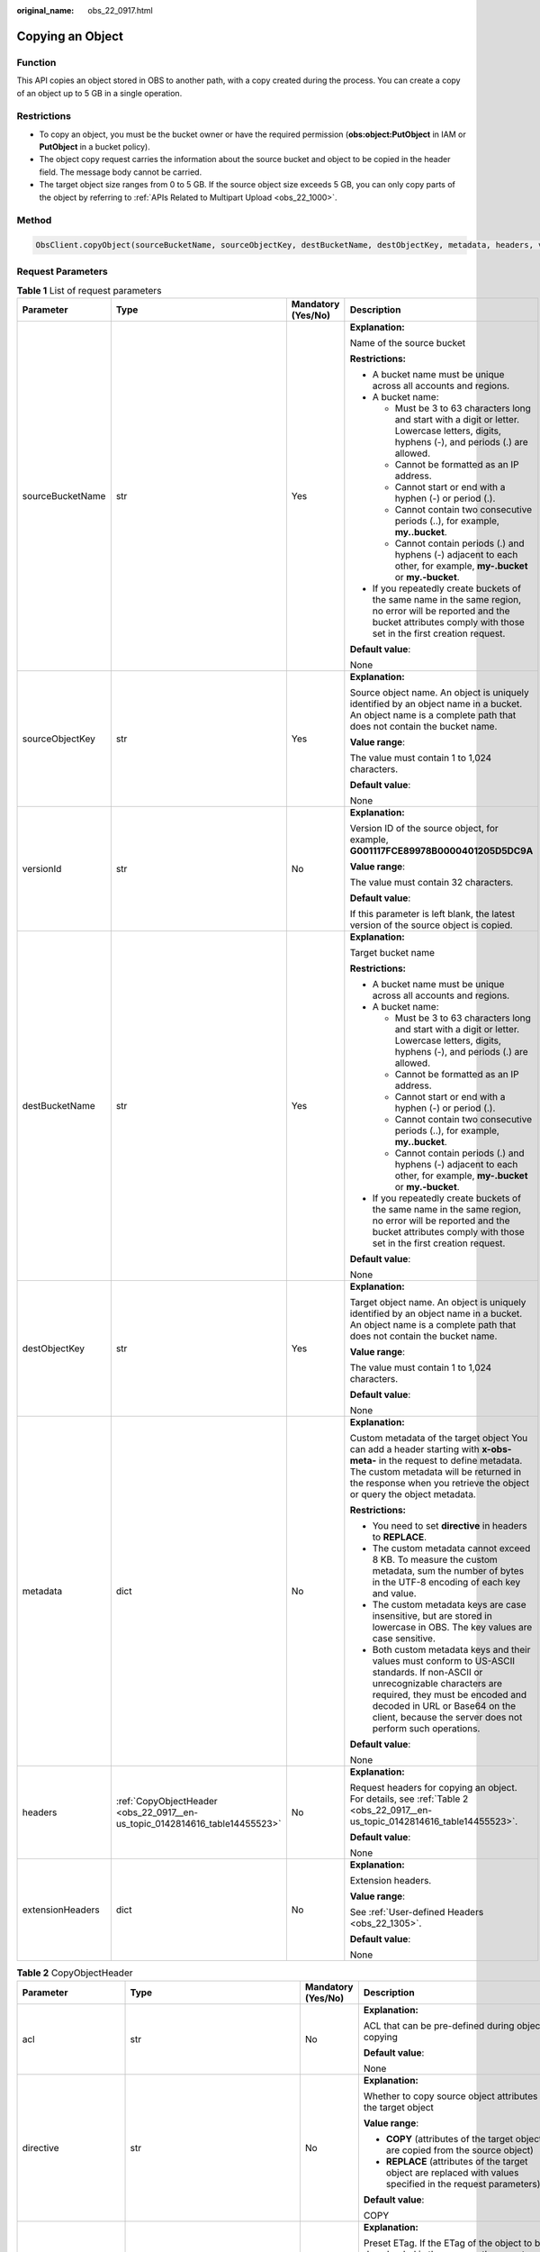 :original_name: obs_22_0917.html

.. _obs_22_0917:

Copying an Object
=================

Function
--------

This API copies an object stored in OBS to another path, with a copy created during the process. You can create a copy of an object up to 5 GB in a single operation.

Restrictions
------------

-  To copy an object, you must be the bucket owner or have the required permission (**obs:object:PutObject** in IAM or **PutObject** in a bucket policy).
-  The object copy request carries the information about the source bucket and object to be copied in the header field. The message body cannot be carried.
-  The target object size ranges from 0 to 5 GB. If the source object size exceeds 5 GB, you can only copy parts of the object by referring to :ref:`APIs Related to Multipart Upload <obs_22_1000>`.

Method
------

.. code-block::

   ObsClient.copyObject(sourceBucketName, sourceObjectKey, destBucketName, destObjectKey, metadata, headers, versionId, extensionHeaders)

Request Parameters
------------------

.. table:: **Table 1** List of request parameters

   +------------------+-----------------------------------------------------------------------------+--------------------+-----------------------------------------------------------------------------------------------------------------------------------------------------------------------------------------------------------------------------------------------------------------+
   | Parameter        | Type                                                                        | Mandatory (Yes/No) | Description                                                                                                                                                                                                                                                     |
   +==================+=============================================================================+====================+=================================================================================================================================================================================================================================================================+
   | sourceBucketName | str                                                                         | Yes                | **Explanation:**                                                                                                                                                                                                                                                |
   |                  |                                                                             |                    |                                                                                                                                                                                                                                                                 |
   |                  |                                                                             |                    | Name of the source bucket                                                                                                                                                                                                                                       |
   |                  |                                                                             |                    |                                                                                                                                                                                                                                                                 |
   |                  |                                                                             |                    | **Restrictions:**                                                                                                                                                                                                                                               |
   |                  |                                                                             |                    |                                                                                                                                                                                                                                                                 |
   |                  |                                                                             |                    | -  A bucket name must be unique across all accounts and regions.                                                                                                                                                                                                |
   |                  |                                                                             |                    | -  A bucket name:                                                                                                                                                                                                                                               |
   |                  |                                                                             |                    |                                                                                                                                                                                                                                                                 |
   |                  |                                                                             |                    |    -  Must be 3 to 63 characters long and start with a digit or letter. Lowercase letters, digits, hyphens (-), and periods (.) are allowed.                                                                                                                    |
   |                  |                                                                             |                    |    -  Cannot be formatted as an IP address.                                                                                                                                                                                                                     |
   |                  |                                                                             |                    |    -  Cannot start or end with a hyphen (-) or period (.).                                                                                                                                                                                                      |
   |                  |                                                                             |                    |    -  Cannot contain two consecutive periods (..), for example, **my..bucket**.                                                                                                                                                                                 |
   |                  |                                                                             |                    |    -  Cannot contain periods (.) and hyphens (-) adjacent to each other, for example, **my-.bucket** or **my.-bucket**.                                                                                                                                         |
   |                  |                                                                             |                    |                                                                                                                                                                                                                                                                 |
   |                  |                                                                             |                    | -  If you repeatedly create buckets of the same name in the same region, no error will be reported and the bucket attributes comply with those set in the first creation request.                                                                               |
   |                  |                                                                             |                    |                                                                                                                                                                                                                                                                 |
   |                  |                                                                             |                    | **Default value**:                                                                                                                                                                                                                                              |
   |                  |                                                                             |                    |                                                                                                                                                                                                                                                                 |
   |                  |                                                                             |                    | None                                                                                                                                                                                                                                                            |
   +------------------+-----------------------------------------------------------------------------+--------------------+-----------------------------------------------------------------------------------------------------------------------------------------------------------------------------------------------------------------------------------------------------------------+
   | sourceObjectKey  | str                                                                         | Yes                | **Explanation:**                                                                                                                                                                                                                                                |
   |                  |                                                                             |                    |                                                                                                                                                                                                                                                                 |
   |                  |                                                                             |                    | Source object name. An object is uniquely identified by an object name in a bucket. An object name is a complete path that does not contain the bucket name.                                                                                                    |
   |                  |                                                                             |                    |                                                                                                                                                                                                                                                                 |
   |                  |                                                                             |                    | **Value range**:                                                                                                                                                                                                                                                |
   |                  |                                                                             |                    |                                                                                                                                                                                                                                                                 |
   |                  |                                                                             |                    | The value must contain 1 to 1,024 characters.                                                                                                                                                                                                                   |
   |                  |                                                                             |                    |                                                                                                                                                                                                                                                                 |
   |                  |                                                                             |                    | **Default value**:                                                                                                                                                                                                                                              |
   |                  |                                                                             |                    |                                                                                                                                                                                                                                                                 |
   |                  |                                                                             |                    | None                                                                                                                                                                                                                                                            |
   +------------------+-----------------------------------------------------------------------------+--------------------+-----------------------------------------------------------------------------------------------------------------------------------------------------------------------------------------------------------------------------------------------------------------+
   | versionId        | str                                                                         | No                 | **Explanation:**                                                                                                                                                                                                                                                |
   |                  |                                                                             |                    |                                                                                                                                                                                                                                                                 |
   |                  |                                                                             |                    | Version ID of the source object, for example, **G001117FCE89978B0000401205D5DC9A**                                                                                                                                                                              |
   |                  |                                                                             |                    |                                                                                                                                                                                                                                                                 |
   |                  |                                                                             |                    | **Value range**:                                                                                                                                                                                                                                                |
   |                  |                                                                             |                    |                                                                                                                                                                                                                                                                 |
   |                  |                                                                             |                    | The value must contain 32 characters.                                                                                                                                                                                                                           |
   |                  |                                                                             |                    |                                                                                                                                                                                                                                                                 |
   |                  |                                                                             |                    | **Default value**:                                                                                                                                                                                                                                              |
   |                  |                                                                             |                    |                                                                                                                                                                                                                                                                 |
   |                  |                                                                             |                    | If this parameter is left blank, the latest version of the source object is copied.                                                                                                                                                                             |
   +------------------+-----------------------------------------------------------------------------+--------------------+-----------------------------------------------------------------------------------------------------------------------------------------------------------------------------------------------------------------------------------------------------------------+
   | destBucketName   | str                                                                         | Yes                | **Explanation:**                                                                                                                                                                                                                                                |
   |                  |                                                                             |                    |                                                                                                                                                                                                                                                                 |
   |                  |                                                                             |                    | Target bucket name                                                                                                                                                                                                                                              |
   |                  |                                                                             |                    |                                                                                                                                                                                                                                                                 |
   |                  |                                                                             |                    | **Restrictions:**                                                                                                                                                                                                                                               |
   |                  |                                                                             |                    |                                                                                                                                                                                                                                                                 |
   |                  |                                                                             |                    | -  A bucket name must be unique across all accounts and regions.                                                                                                                                                                                                |
   |                  |                                                                             |                    | -  A bucket name:                                                                                                                                                                                                                                               |
   |                  |                                                                             |                    |                                                                                                                                                                                                                                                                 |
   |                  |                                                                             |                    |    -  Must be 3 to 63 characters long and start with a digit or letter. Lowercase letters, digits, hyphens (-), and periods (.) are allowed.                                                                                                                    |
   |                  |                                                                             |                    |    -  Cannot be formatted as an IP address.                                                                                                                                                                                                                     |
   |                  |                                                                             |                    |    -  Cannot start or end with a hyphen (-) or period (.).                                                                                                                                                                                                      |
   |                  |                                                                             |                    |    -  Cannot contain two consecutive periods (..), for example, **my..bucket**.                                                                                                                                                                                 |
   |                  |                                                                             |                    |    -  Cannot contain periods (.) and hyphens (-) adjacent to each other, for example, **my-.bucket** or **my.-bucket**.                                                                                                                                         |
   |                  |                                                                             |                    |                                                                                                                                                                                                                                                                 |
   |                  |                                                                             |                    | -  If you repeatedly create buckets of the same name in the same region, no error will be reported and the bucket attributes comply with those set in the first creation request.                                                                               |
   |                  |                                                                             |                    |                                                                                                                                                                                                                                                                 |
   |                  |                                                                             |                    | **Default value**:                                                                                                                                                                                                                                              |
   |                  |                                                                             |                    |                                                                                                                                                                                                                                                                 |
   |                  |                                                                             |                    | None                                                                                                                                                                                                                                                            |
   +------------------+-----------------------------------------------------------------------------+--------------------+-----------------------------------------------------------------------------------------------------------------------------------------------------------------------------------------------------------------------------------------------------------------+
   | destObjectKey    | str                                                                         | Yes                | **Explanation:**                                                                                                                                                                                                                                                |
   |                  |                                                                             |                    |                                                                                                                                                                                                                                                                 |
   |                  |                                                                             |                    | Target object name. An object is uniquely identified by an object name in a bucket. An object name is a complete path that does not contain the bucket name.                                                                                                    |
   |                  |                                                                             |                    |                                                                                                                                                                                                                                                                 |
   |                  |                                                                             |                    | **Value range**:                                                                                                                                                                                                                                                |
   |                  |                                                                             |                    |                                                                                                                                                                                                                                                                 |
   |                  |                                                                             |                    | The value must contain 1 to 1,024 characters.                                                                                                                                                                                                                   |
   |                  |                                                                             |                    |                                                                                                                                                                                                                                                                 |
   |                  |                                                                             |                    | **Default value**:                                                                                                                                                                                                                                              |
   |                  |                                                                             |                    |                                                                                                                                                                                                                                                                 |
   |                  |                                                                             |                    | None                                                                                                                                                                                                                                                            |
   +------------------+-----------------------------------------------------------------------------+--------------------+-----------------------------------------------------------------------------------------------------------------------------------------------------------------------------------------------------------------------------------------------------------------+
   | metadata         | dict                                                                        | No                 | **Explanation:**                                                                                                                                                                                                                                                |
   |                  |                                                                             |                    |                                                                                                                                                                                                                                                                 |
   |                  |                                                                             |                    | Custom metadata of the target object You can add a header starting with **x-obs-meta-** in the request to define metadata. The custom metadata will be returned in the response when you retrieve the object or query the object metadata.                      |
   |                  |                                                                             |                    |                                                                                                                                                                                                                                                                 |
   |                  |                                                                             |                    | **Restrictions:**                                                                                                                                                                                                                                               |
   |                  |                                                                             |                    |                                                                                                                                                                                                                                                                 |
   |                  |                                                                             |                    | -  You need to set **directive** in headers to **REPLACE**.                                                                                                                                                                                                     |
   |                  |                                                                             |                    | -  The custom metadata cannot exceed 8 KB. To measure the custom metadata, sum the number of bytes in the UTF-8 encoding of each key and value.                                                                                                                 |
   |                  |                                                                             |                    | -  The custom metadata keys are case insensitive, but are stored in lowercase in OBS. The key values are case sensitive.                                                                                                                                        |
   |                  |                                                                             |                    | -  Both custom metadata keys and their values must conform to US-ASCII standards. If non-ASCII or unrecognizable characters are required, they must be encoded and decoded in URL or Base64 on the client, because the server does not perform such operations. |
   |                  |                                                                             |                    |                                                                                                                                                                                                                                                                 |
   |                  |                                                                             |                    | **Default value**:                                                                                                                                                                                                                                              |
   |                  |                                                                             |                    |                                                                                                                                                                                                                                                                 |
   |                  |                                                                             |                    | None                                                                                                                                                                                                                                                            |
   +------------------+-----------------------------------------------------------------------------+--------------------+-----------------------------------------------------------------------------------------------------------------------------------------------------------------------------------------------------------------------------------------------------------------+
   | headers          | :ref:`CopyObjectHeader <obs_22_0917__en-us_topic_0142814616_table14455523>` | No                 | **Explanation:**                                                                                                                                                                                                                                                |
   |                  |                                                                             |                    |                                                                                                                                                                                                                                                                 |
   |                  |                                                                             |                    | Request headers for copying an object. For details, see :ref:`Table 2 <obs_22_0917__en-us_topic_0142814616_table14455523>`.                                                                                                                                     |
   |                  |                                                                             |                    |                                                                                                                                                                                                                                                                 |
   |                  |                                                                             |                    | **Default value**:                                                                                                                                                                                                                                              |
   |                  |                                                                             |                    |                                                                                                                                                                                                                                                                 |
   |                  |                                                                             |                    | None                                                                                                                                                                                                                                                            |
   +------------------+-----------------------------------------------------------------------------+--------------------+-----------------------------------------------------------------------------------------------------------------------------------------------------------------------------------------------------------------------------------------------------------------+
   | extensionHeaders | dict                                                                        | No                 | **Explanation:**                                                                                                                                                                                                                                                |
   |                  |                                                                             |                    |                                                                                                                                                                                                                                                                 |
   |                  |                                                                             |                    | Extension headers.                                                                                                                                                                                                                                              |
   |                  |                                                                             |                    |                                                                                                                                                                                                                                                                 |
   |                  |                                                                             |                    | **Value range**:                                                                                                                                                                                                                                                |
   |                  |                                                                             |                    |                                                                                                                                                                                                                                                                 |
   |                  |                                                                             |                    | See :ref:`User-defined Headers <obs_22_1305>`.                                                                                                                                                                                                                  |
   |                  |                                                                             |                    |                                                                                                                                                                                                                                                                 |
   |                  |                                                                             |                    | **Default value**:                                                                                                                                                                                                                                              |
   |                  |                                                                             |                    |                                                                                                                                                                                                                                                                 |
   |                  |                                                                             |                    | None                                                                                                                                                                                                                                                            |
   +------------------+-----------------------------------------------------------------------------+--------------------+-----------------------------------------------------------------------------------------------------------------------------------------------------------------------------------------------------------------------------------------------------------------+

.. _obs_22_0917__en-us_topic_0142814616_table14455523:

.. table:: **Table 2** CopyObjectHeader

   +-----------------------+-----------------------------------------------------------------+--------------------+----------------------------------------------------------------------------------------------------------------------------------------------------------------------------------------------------------------------------+
   | Parameter             | Type                                                            | Mandatory (Yes/No) | Description                                                                                                                                                                                                                |
   +=======================+=================================================================+====================+============================================================================================================================================================================================================================+
   | acl                   | str                                                             | No                 | **Explanation:**                                                                                                                                                                                                           |
   |                       |                                                                 |                    |                                                                                                                                                                                                                            |
   |                       |                                                                 |                    | ACL that can be pre-defined during object copying                                                                                                                                                                          |
   |                       |                                                                 |                    |                                                                                                                                                                                                                            |
   |                       |                                                                 |                    | **Default value**:                                                                                                                                                                                                         |
   |                       |                                                                 |                    |                                                                                                                                                                                                                            |
   |                       |                                                                 |                    | None                                                                                                                                                                                                                       |
   +-----------------------+-----------------------------------------------------------------+--------------------+----------------------------------------------------------------------------------------------------------------------------------------------------------------------------------------------------------------------------+
   | directive             | str                                                             | No                 | **Explanation:**                                                                                                                                                                                                           |
   |                       |                                                                 |                    |                                                                                                                                                                                                                            |
   |                       |                                                                 |                    | Whether to copy source object attributes to the target object                                                                                                                                                              |
   |                       |                                                                 |                    |                                                                                                                                                                                                                            |
   |                       |                                                                 |                    | **Value range**:                                                                                                                                                                                                           |
   |                       |                                                                 |                    |                                                                                                                                                                                                                            |
   |                       |                                                                 |                    | -  **COPY** (attributes of the target object are copied from the source object)                                                                                                                                            |
   |                       |                                                                 |                    | -  **REPLACE** (attributes of the target object are replaced with values specified in the request parameters)                                                                                                              |
   |                       |                                                                 |                    |                                                                                                                                                                                                                            |
   |                       |                                                                 |                    | **Default value**:                                                                                                                                                                                                         |
   |                       |                                                                 |                    |                                                                                                                                                                                                                            |
   |                       |                                                                 |                    | COPY                                                                                                                                                                                                                       |
   +-----------------------+-----------------------------------------------------------------+--------------------+----------------------------------------------------------------------------------------------------------------------------------------------------------------------------------------------------------------------------+
   | if_match              | str                                                             | No                 | **Explanation:**                                                                                                                                                                                                           |
   |                       |                                                                 |                    |                                                                                                                                                                                                                            |
   |                       |                                                                 |                    | Preset ETag. If the ETag of the object to be downloaded is the same as the preset ETag, the object is returned. Otherwise, an error is returned.                                                                           |
   |                       |                                                                 |                    |                                                                                                                                                                                                                            |
   |                       |                                                                 |                    | **Value range**:                                                                                                                                                                                                           |
   |                       |                                                                 |                    |                                                                                                                                                                                                                            |
   |                       |                                                                 |                    | The value must contain 32 characters.                                                                                                                                                                                      |
   |                       |                                                                 |                    |                                                                                                                                                                                                                            |
   |                       |                                                                 |                    | **Default value**:                                                                                                                                                                                                         |
   |                       |                                                                 |                    |                                                                                                                                                                                                                            |
   |                       |                                                                 |                    | None                                                                                                                                                                                                                       |
   +-----------------------+-----------------------------------------------------------------+--------------------+----------------------------------------------------------------------------------------------------------------------------------------------------------------------------------------------------------------------------+
   | if_none_match         | str                                                             | No                 | **Explanation:**                                                                                                                                                                                                           |
   |                       |                                                                 |                    |                                                                                                                                                                                                                            |
   |                       |                                                                 |                    | Preset ETag. If the ETag of the object to be downloaded is different from the preset ETag, the object is returned. Otherwise, an error is returned.                                                                        |
   |                       |                                                                 |                    |                                                                                                                                                                                                                            |
   |                       |                                                                 |                    | **Value range**:                                                                                                                                                                                                           |
   |                       |                                                                 |                    |                                                                                                                                                                                                                            |
   |                       |                                                                 |                    | The value must contain 32 characters.                                                                                                                                                                                      |
   |                       |                                                                 |                    |                                                                                                                                                                                                                            |
   |                       |                                                                 |                    | **Default value**:                                                                                                                                                                                                         |
   |                       |                                                                 |                    |                                                                                                                                                                                                                            |
   |                       |                                                                 |                    | None                                                                                                                                                                                                                       |
   +-----------------------+-----------------------------------------------------------------+--------------------+----------------------------------------------------------------------------------------------------------------------------------------------------------------------------------------------------------------------------+
   | if_modified_since     | str                                                             | No                 | **Explanation:**                                                                                                                                                                                                           |
   |                       |                                                                 |                    |                                                                                                                                                                                                                            |
   |                       | or                                                              |                    | The source object is copied if it has been modified since the specified time; otherwise, an exception is thrown.                                                                                                           |
   |                       |                                                                 |                    |                                                                                                                                                                                                                            |
   |                       | :ref:`DateTime <obs_22_0917__table341295415125>`                |                    | **Restrictions:**                                                                                                                                                                                                          |
   |                       |                                                                 |                    |                                                                                                                                                                                                                            |
   |                       |                                                                 |                    | The value must be in the GMT format. For example, **Wed, 25 Mar 2020 02:39:52 GMT**. You can refer to :ref:`Table 5 <obs_22_0917__table341295415125>` to specify time.                                                     |
   |                       |                                                                 |                    |                                                                                                                                                                                                                            |
   |                       |                                                                 |                    | For example, **DateTime(year=2023, month=9, day=12)**                                                                                                                                                                      |
   |                       |                                                                 |                    |                                                                                                                                                                                                                            |
   |                       |                                                                 |                    | **Default value**:                                                                                                                                                                                                         |
   |                       |                                                                 |                    |                                                                                                                                                                                                                            |
   |                       |                                                                 |                    | None                                                                                                                                                                                                                       |
   +-----------------------+-----------------------------------------------------------------+--------------------+----------------------------------------------------------------------------------------------------------------------------------------------------------------------------------------------------------------------------+
   | if_unmodified_since   | str                                                             | No                 | **Explanation:**                                                                                                                                                                                                           |
   |                       |                                                                 |                    |                                                                                                                                                                                                                            |
   |                       | or                                                              |                    | The source object is copied if it has not been modified since the specified time; otherwise, an exception is thrown.                                                                                                       |
   |                       |                                                                 |                    |                                                                                                                                                                                                                            |
   |                       | :ref:`DateTime <obs_22_0917__table341295415125>`                |                    | **Restrictions:**                                                                                                                                                                                                          |
   |                       |                                                                 |                    |                                                                                                                                                                                                                            |
   |                       |                                                                 |                    | The value must be in the GMT format. For example, **Wed, 25 Mar 2020 02:39:52 GMT**. You can refer to :ref:`Table 5 <obs_22_0917__table341295415125>` to specify time.                                                     |
   |                       |                                                                 |                    |                                                                                                                                                                                                                            |
   |                       |                                                                 |                    | For example, **DateTime(year=2023, month=9, day=12)**                                                                                                                                                                      |
   |                       |                                                                 |                    |                                                                                                                                                                                                                            |
   |                       |                                                                 |                    | **Default value**:                                                                                                                                                                                                         |
   |                       |                                                                 |                    |                                                                                                                                                                                                                            |
   |                       |                                                                 |                    | None                                                                                                                                                                                                                       |
   +-----------------------+-----------------------------------------------------------------+--------------------+----------------------------------------------------------------------------------------------------------------------------------------------------------------------------------------------------------------------------+
   | location              | str                                                             | No                 | **Explanation:**                                                                                                                                                                                                           |
   |                       |                                                                 |                    |                                                                                                                                                                                                                            |
   |                       |                                                                 |                    | If the bucket is configured with website hosting, the request for obtaining the object can be redirected to another object in the bucket or an external URL.                                                               |
   |                       |                                                                 |                    |                                                                                                                                                                                                                            |
   |                       |                                                                 |                    | The request is redirected to object **anotherPage.html** in the same bucket:                                                                                                                                               |
   |                       |                                                                 |                    |                                                                                                                                                                                                                            |
   |                       |                                                                 |                    | **location:/anotherPage.html**                                                                                                                                                                                             |
   |                       |                                                                 |                    |                                                                                                                                                                                                                            |
   |                       |                                                                 |                    | The request is redirected to an external URL **http://www.example.com/**:                                                                                                                                                  |
   |                       |                                                                 |                    |                                                                                                                                                                                                                            |
   |                       |                                                                 |                    | **location:http://www.example.com/**                                                                                                                                                                                       |
   |                       |                                                                 |                    |                                                                                                                                                                                                                            |
   |                       |                                                                 |                    | OBS obtains the specified value from the header and stores it in the object metadata **location**.                                                                                                                         |
   |                       |                                                                 |                    |                                                                                                                                                                                                                            |
   |                       |                                                                 |                    | **Restrictions:**                                                                                                                                                                                                          |
   |                       |                                                                 |                    |                                                                                                                                                                                                                            |
   |                       |                                                                 |                    | -  The value must start with a slash (/), **http://**, or **https://** and cannot exceed 2 KB.                                                                                                                             |
   |                       |                                                                 |                    | -  OBS only supports redirection for objects in the root directory of a bucket.                                                                                                                                            |
   |                       |                                                                 |                    |                                                                                                                                                                                                                            |
   |                       |                                                                 |                    | **Default value**:                                                                                                                                                                                                         |
   |                       |                                                                 |                    |                                                                                                                                                                                                                            |
   |                       |                                                                 |                    | None                                                                                                                                                                                                                       |
   +-----------------------+-----------------------------------------------------------------+--------------------+----------------------------------------------------------------------------------------------------------------------------------------------------------------------------------------------------------------------------+
   | destSseHeader         | :ref:`SseCHeader <obs_22_0917__table11818204175810>`            | No                 | **Explanation:**                                                                                                                                                                                                           |
   |                       |                                                                 |                    |                                                                                                                                                                                                                            |
   |                       | or                                                              |                    | Header for server-side encryption. It is used to encrypt the target object.                                                                                                                                                |
   |                       |                                                                 |                    |                                                                                                                                                                                                                            |
   |                       | :ref:`SseKmsHeader <obs_22_0917__table92332031109>`             |                    | **Value range**:                                                                                                                                                                                                           |
   |                       |                                                                 |                    |                                                                                                                                                                                                                            |
   |                       |                                                                 |                    | See :ref:`Table 6 <obs_22_0917__table11818204175810>` or :ref:`Table 7 <obs_22_0917__table92332031109>`.                                                                                                                   |
   |                       |                                                                 |                    |                                                                                                                                                                                                                            |
   |                       |                                                                 |                    | **Default value**:                                                                                                                                                                                                         |
   |                       |                                                                 |                    |                                                                                                                                                                                                                            |
   |                       |                                                                 |                    | None                                                                                                                                                                                                                       |
   +-----------------------+-----------------------------------------------------------------+--------------------+----------------------------------------------------------------------------------------------------------------------------------------------------------------------------------------------------------------------------+
   | sourceSseHeader       | :ref:`SseCHeader <obs_22_0917__table11818204175810>`            | No                 | **Explanation**:                                                                                                                                                                                                           |
   |                       |                                                                 |                    |                                                                                                                                                                                                                            |
   |                       |                                                                 |                    | Header for server-side decryption. It is used to decrypt the source object.                                                                                                                                                |
   |                       |                                                                 |                    |                                                                                                                                                                                                                            |
   |                       |                                                                 |                    | **Value range**:                                                                                                                                                                                                           |
   |                       |                                                                 |                    |                                                                                                                                                                                                                            |
   |                       |                                                                 |                    | See :ref:`Table 6 <obs_22_0917__table11818204175810>`.                                                                                                                                                                     |
   |                       |                                                                 |                    |                                                                                                                                                                                                                            |
   |                       |                                                                 |                    | **Default value**:                                                                                                                                                                                                         |
   |                       |                                                                 |                    |                                                                                                                                                                                                                            |
   |                       |                                                                 |                    | None                                                                                                                                                                                                                       |
   +-----------------------+-----------------------------------------------------------------+--------------------+----------------------------------------------------------------------------------------------------------------------------------------------------------------------------------------------------------------------------+
   | cacheControl          | str                                                             | No                 | **Explanation:**                                                                                                                                                                                                           |
   |                       |                                                                 |                    |                                                                                                                                                                                                                            |
   |                       |                                                                 |                    | **Cache-Control** is rewritten in the response.                                                                                                                                                                            |
   |                       |                                                                 |                    |                                                                                                                                                                                                                            |
   |                       |                                                                 |                    | **Default value**:                                                                                                                                                                                                         |
   |                       |                                                                 |                    |                                                                                                                                                                                                                            |
   |                       |                                                                 |                    | None                                                                                                                                                                                                                       |
   +-----------------------+-----------------------------------------------------------------+--------------------+----------------------------------------------------------------------------------------------------------------------------------------------------------------------------------------------------------------------------+
   | contentDisposition    | str                                                             | No                 | **Explanation:**                                                                                                                                                                                                           |
   |                       |                                                                 |                    |                                                                                                                                                                                                                            |
   |                       |                                                                 |                    | **Content-Disposition** is rewritten in the response.                                                                                                                                                                      |
   |                       |                                                                 |                    |                                                                                                                                                                                                                            |
   |                       |                                                                 |                    | **Default value**:                                                                                                                                                                                                         |
   |                       |                                                                 |                    |                                                                                                                                                                                                                            |
   |                       |                                                                 |                    | None                                                                                                                                                                                                                       |
   +-----------------------+-----------------------------------------------------------------+--------------------+----------------------------------------------------------------------------------------------------------------------------------------------------------------------------------------------------------------------------+
   | contentEncoding       | str                                                             | No                 | **Explanation:**                                                                                                                                                                                                           |
   |                       |                                                                 |                    |                                                                                                                                                                                                                            |
   |                       |                                                                 |                    | **Content-Encoding** is rewritten in the response.                                                                                                                                                                         |
   |                       |                                                                 |                    |                                                                                                                                                                                                                            |
   |                       |                                                                 |                    | **Default value**:                                                                                                                                                                                                         |
   |                       |                                                                 |                    |                                                                                                                                                                                                                            |
   |                       |                                                                 |                    | None                                                                                                                                                                                                                       |
   +-----------------------+-----------------------------------------------------------------+--------------------+----------------------------------------------------------------------------------------------------------------------------------------------------------------------------------------------------------------------------+
   | contentLanguage       | str                                                             | No                 | **Explanation:**                                                                                                                                                                                                           |
   |                       |                                                                 |                    |                                                                                                                                                                                                                            |
   |                       |                                                                 |                    | **Content-Language** is rewritten in the response.                                                                                                                                                                         |
   |                       |                                                                 |                    |                                                                                                                                                                                                                            |
   |                       |                                                                 |                    | **Default value**:                                                                                                                                                                                                         |
   |                       |                                                                 |                    |                                                                                                                                                                                                                            |
   |                       |                                                                 |                    | None                                                                                                                                                                                                                       |
   +-----------------------+-----------------------------------------------------------------+--------------------+----------------------------------------------------------------------------------------------------------------------------------------------------------------------------------------------------------------------------+
   | contentType           | str                                                             | No                 | **Explanation:**                                                                                                                                                                                                           |
   |                       |                                                                 |                    |                                                                                                                                                                                                                            |
   |                       |                                                                 |                    | MIME type of the file to be uploaded. MIME type is a standard way of describing a data type and is used by the browser to decide how to display data.                                                                      |
   |                       |                                                                 |                    |                                                                                                                                                                                                                            |
   |                       |                                                                 |                    | **Value range**:                                                                                                                                                                                                           |
   |                       |                                                                 |                    |                                                                                                                                                                                                                            |
   |                       |                                                                 |                    | See :ref:`What Is Content-Type (MIME)? <obs_22_1702>`                                                                                                                                                                      |
   |                       |                                                                 |                    |                                                                                                                                                                                                                            |
   |                       |                                                                 |                    | **Default value**:                                                                                                                                                                                                         |
   |                       |                                                                 |                    |                                                                                                                                                                                                                            |
   |                       |                                                                 |                    | None                                                                                                                                                                                                                       |
   +-----------------------+-----------------------------------------------------------------+--------------------+----------------------------------------------------------------------------------------------------------------------------------------------------------------------------------------------------------------------------+
   | expires               | str                                                             | No                 | **Explanation:**                                                                                                                                                                                                           |
   |                       |                                                                 |                    |                                                                                                                                                                                                                            |
   |                       |                                                                 |                    | Expiration details. Example: **"expiry-date=\\"Mon, 11 Sep 2023 00:00:00 GMT\\""**                                                                                                                                         |
   |                       |                                                                 |                    |                                                                                                                                                                                                                            |
   |                       |                                                                 |                    | **Default value**:                                                                                                                                                                                                         |
   |                       |                                                                 |                    |                                                                                                                                                                                                                            |
   |                       |                                                                 |                    | None                                                                                                                                                                                                                       |
   +-----------------------+-----------------------------------------------------------------+--------------------+----------------------------------------------------------------------------------------------------------------------------------------------------------------------------------------------------------------------------+
   | storageClass          | str                                                             | No                 | **Explanation:**                                                                                                                                                                                                           |
   |                       |                                                                 |                    |                                                                                                                                                                                                                            |
   |                       |                                                                 |                    | Object storage class.                                                                                                                                                                                                      |
   |                       |                                                                 |                    |                                                                                                                                                                                                                            |
   |                       |                                                                 |                    | **Value range**:                                                                                                                                                                                                           |
   |                       |                                                                 |                    |                                                                                                                                                                                                                            |
   |                       |                                                                 |                    | -  If the storage class is Standard, leave this parameter blank.                                                                                                                                                           |
   |                       |                                                                 |                    | -  For details about the available storage classes, see :ref:`Table 4 <obs_22_0917__table694573619283>`.                                                                                                                   |
   |                       |                                                                 |                    |                                                                                                                                                                                                                            |
   |                       |                                                                 |                    | **Default value**:                                                                                                                                                                                                         |
   |                       |                                                                 |                    |                                                                                                                                                                                                                            |
   |                       |                                                                 |                    | None                                                                                                                                                                                                                       |
   +-----------------------+-----------------------------------------------------------------+--------------------+----------------------------------------------------------------------------------------------------------------------------------------------------------------------------------------------------------------------------+
   | successActionRedirect | str                                                             | No                 | **Explanation:**                                                                                                                                                                                                           |
   |                       |                                                                 |                    |                                                                                                                                                                                                                            |
   |                       |                                                                 |                    | Address (URL) to which a successfully answered request is redirected                                                                                                                                                       |
   |                       |                                                                 |                    |                                                                                                                                                                                                                            |
   |                       |                                                                 |                    | -  If the value is valid and the request is successful, OBS returns status code **303**. **Location** in the returned results contains **SuccessActionRedirect** as well as the bucket name, object name, and object ETag. |
   |                       |                                                                 |                    | -  If the value is invalid, OBS ignores this parameter. In such case, **Location** in the returned results indicates the object address, and OBS returns a status code based on whether the operation succeeds or fails.   |
   |                       |                                                                 |                    |                                                                                                                                                                                                                            |
   |                       |                                                                 |                    | **Default value**:                                                                                                                                                                                                         |
   |                       |                                                                 |                    |                                                                                                                                                                                                                            |
   |                       |                                                                 |                    | None                                                                                                                                                                                                                       |
   +-----------------------+-----------------------------------------------------------------+--------------------+----------------------------------------------------------------------------------------------------------------------------------------------------------------------------------------------------------------------------+
   | extensionGrants       | list of :ref:`ExtensionGrant <obs_22_0917__table1083623718109>` | No                 | **Explanation:**                                                                                                                                                                                                           |
   |                       |                                                                 |                    |                                                                                                                                                                                                                            |
   |                       |                                                                 |                    | List of the extended permissions for the object                                                                                                                                                                            |
   |                       |                                                                 |                    |                                                                                                                                                                                                                            |
   |                       |                                                                 |                    | **Value range**:                                                                                                                                                                                                           |
   |                       |                                                                 |                    |                                                                                                                                                                                                                            |
   |                       |                                                                 |                    | See :ref:`Table 8 <obs_22_0917__table1083623718109>`.                                                                                                                                                                      |
   |                       |                                                                 |                    |                                                                                                                                                                                                                            |
   |                       |                                                                 |                    | **Default value**:                                                                                                                                                                                                         |
   |                       |                                                                 |                    |                                                                                                                                                                                                                            |
   |                       |                                                                 |                    | None                                                                                                                                                                                                                       |
   +-----------------------+-----------------------------------------------------------------+--------------------+----------------------------------------------------------------------------------------------------------------------------------------------------------------------------------------------------------------------------+

.. table:: **Table 3** HeadPermission

   +--------------------------------------------+-----------------------------+--------------------------------------------------------------------------------------------------------------------------------------------------------------------------------------------------------------------------------------------------------------------------------------------------------------------------------------------------------------------------+
   | Constant                                   | Default Value               | Description                                                                                                                                                                                                                                                                                                                                                              |
   +============================================+=============================+==========================================================================================================================================================================================================================================================================================================================================================================+
   | HeadPermission.PRIVATE                     | private                     | Private read/write                                                                                                                                                                                                                                                                                                                                                       |
   |                                            |                             |                                                                                                                                                                                                                                                                                                                                                                          |
   |                                            |                             | A bucket or object can only be accessed by its owner.                                                                                                                                                                                                                                                                                                                    |
   +--------------------------------------------+-----------------------------+--------------------------------------------------------------------------------------------------------------------------------------------------------------------------------------------------------------------------------------------------------------------------------------------------------------------------------------------------------------------------+
   | HeadPermission.PUBLIC_READ                 | public-read                 | Public read and private write                                                                                                                                                                                                                                                                                                                                            |
   |                                            |                             |                                                                                                                                                                                                                                                                                                                                                                          |
   |                                            |                             | If this permission is granted on a bucket, anyone can read the object list, multipart uploads, metadata, and object versions in the bucket.                                                                                                                                                                                                                              |
   |                                            |                             |                                                                                                                                                                                                                                                                                                                                                                          |
   |                                            |                             | If it is granted on an object, anyone can read the content and metadata of the object.                                                                                                                                                                                                                                                                                   |
   +--------------------------------------------+-----------------------------+--------------------------------------------------------------------------------------------------------------------------------------------------------------------------------------------------------------------------------------------------------------------------------------------------------------------------------------------------------------------------+
   | HeadPermission.PUBLIC_READ_WRITE           | public-read-write           | Public read/write                                                                                                                                                                                                                                                                                                                                                        |
   |                                            |                             |                                                                                                                                                                                                                                                                                                                                                                          |
   |                                            |                             | If this permission is granted on a bucket, anyone can read the object list, multipart tasks, metadata, and object versions in the bucket, and can upload or delete objects, initiate multipart upload tasks, upload parts, assemble parts, copy parts, and abort multipart upload tasks.                                                                                 |
   |                                            |                             |                                                                                                                                                                                                                                                                                                                                                                          |
   |                                            |                             | If it is granted on an object, anyone can read the content and metadata of the object.                                                                                                                                                                                                                                                                                   |
   +--------------------------------------------+-----------------------------+--------------------------------------------------------------------------------------------------------------------------------------------------------------------------------------------------------------------------------------------------------------------------------------------------------------------------------------------------------------------------+
   | HeadPermission.PUBLIC_READ_DELIVERED       | public-read-delivered       | Public read on a bucket as well as objects in the bucket                                                                                                                                                                                                                                                                                                                 |
   |                                            |                             |                                                                                                                                                                                                                                                                                                                                                                          |
   |                                            |                             | If this permission is granted on a bucket, anyone can read the object list, multipart tasks, metadata, and object versions, and read the content and metadata of objects in the bucket.                                                                                                                                                                                  |
   |                                            |                             |                                                                                                                                                                                                                                                                                                                                                                          |
   |                                            |                             | .. note::                                                                                                                                                                                                                                                                                                                                                                |
   |                                            |                             |                                                                                                                                                                                                                                                                                                                                                                          |
   |                                            |                             |    **PUBLIC_READ_DELIVERED** cannot be applied to objects.                                                                                                                                                                                                                                                                                                               |
   +--------------------------------------------+-----------------------------+--------------------------------------------------------------------------------------------------------------------------------------------------------------------------------------------------------------------------------------------------------------------------------------------------------------------------------------------------------------------------+
   | HeadPermission.PUBLIC_READ_WRITE_DELIVERED | public-read-write-delivered | Public read/write on a bucket as well as objects in the bucket                                                                                                                                                                                                                                                                                                           |
   |                                            |                             |                                                                                                                                                                                                                                                                                                                                                                          |
   |                                            |                             | If this permission is granted on a bucket, anyone can read the object list, multipart uploads, metadata, and object versions in the bucket, and can upload or delete objects, initiate multipart upload tasks, upload parts, assemble parts, copy parts, and abort multipart uploads. They can also read the content and metadata of objects in the bucket.              |
   |                                            |                             |                                                                                                                                                                                                                                                                                                                                                                          |
   |                                            |                             | .. note::                                                                                                                                                                                                                                                                                                                                                                |
   |                                            |                             |                                                                                                                                                                                                                                                                                                                                                                          |
   |                                            |                             |    **PUBLIC_READ_WRITE_DELIVERED** cannot be applied to objects.                                                                                                                                                                                                                                                                                                         |
   +--------------------------------------------+-----------------------------+--------------------------------------------------------------------------------------------------------------------------------------------------------------------------------------------------------------------------------------------------------------------------------------------------------------------------------------------------------------------------+
   | HeadPermission.BUCKET_OWNER_FULL_CONTROL   | public-read-write-delivered | If this permission is granted on an object, only the bucket and object owners have the full control over the object. By default, if you upload an object to a bucket owned by another user, the bucket owner does not have the permissions on your object. After you grant this permission to the bucket owner, the bucket owner can have full control over your object. |
   +--------------------------------------------+-----------------------------+--------------------------------------------------------------------------------------------------------------------------------------------------------------------------------------------------------------------------------------------------------------------------------------------------------------------------------------------------------------------------+

.. _obs_22_0917__table694573619283:

.. table:: **Table 4** StorageClass

   +-----------------------+------------------------+-----------------------------------------------------------------------------------------------------------------------------------------------------------------------------------+
   | Parameter             | Type                   | Description                                                                                                                                                                       |
   +=======================+========================+===================================================================================================================================================================================+
   | STANDARD              | Standard storage class | **Explanation:**                                                                                                                                                                  |
   |                       |                        |                                                                                                                                                                                   |
   |                       |                        | Features low access latency and high throughput and is used for storing massive, frequently accessed (multiple times a month) or small objects (< 1 MB) requiring quick response. |
   +-----------------------+------------------------+-----------------------------------------------------------------------------------------------------------------------------------------------------------------------------------+
   | WARM                  | Warm storage class     | **Explanation:**                                                                                                                                                                  |
   |                       |                        |                                                                                                                                                                                   |
   |                       |                        | Used for storing data that is semi-frequently accessed (fewer than 12 times a year) but is instantly available when needed.                                                       |
   +-----------------------+------------------------+-----------------------------------------------------------------------------------------------------------------------------------------------------------------------------------+
   | COLD                  | Cold storage class     | **Explanation:**                                                                                                                                                                  |
   |                       |                        |                                                                                                                                                                                   |
   |                       |                        | Used for storing rarely accessed (once a year) data.                                                                                                                              |
   +-----------------------+------------------------+-----------------------------------------------------------------------------------------------------------------------------------------------------------------------------------+

.. _obs_22_0917__table341295415125:

.. table:: **Table 5** DateTime

   +-----------------------+-----------------------+---------------------------------+
   | Parameter             | Type                  | Description                     |
   +=======================+=======================+=================================+
   | year                  | int                   | **Explanation:**                |
   |                       |                       |                                 |
   |                       |                       | Year in UTC                     |
   |                       |                       |                                 |
   |                       |                       | **Default value**:              |
   |                       |                       |                                 |
   |                       |                       | None                            |
   +-----------------------+-----------------------+---------------------------------+
   | month                 | int                   | **Explanation:**                |
   |                       |                       |                                 |
   |                       |                       | Month in UTC                    |
   |                       |                       |                                 |
   |                       |                       | **Default value**:              |
   |                       |                       |                                 |
   |                       |                       | None                            |
   +-----------------------+-----------------------+---------------------------------+
   | day                   | int                   | **Explanation:**                |
   |                       |                       |                                 |
   |                       |                       | Day in UTC                      |
   |                       |                       |                                 |
   |                       |                       | **Default value**:              |
   |                       |                       |                                 |
   |                       |                       | None                            |
   +-----------------------+-----------------------+---------------------------------+
   | hour                  | int                   | **Explanation:**                |
   |                       |                       |                                 |
   |                       |                       | Hour in UTC                     |
   |                       |                       |                                 |
   |                       |                       | **Restrictions:**               |
   |                       |                       |                                 |
   |                       |                       | The value is in 24-hour format. |
   |                       |                       |                                 |
   |                       |                       | **Default value**:              |
   |                       |                       |                                 |
   |                       |                       | 0                               |
   +-----------------------+-----------------------+---------------------------------+
   | min                   | int                   | **Explanation:**                |
   |                       |                       |                                 |
   |                       |                       | Minute in UTC                   |
   |                       |                       |                                 |
   |                       |                       | **Default value**:              |
   |                       |                       |                                 |
   |                       |                       | 0                               |
   +-----------------------+-----------------------+---------------------------------+
   | sec                   | int                   | **Explanation:**                |
   |                       |                       |                                 |
   |                       |                       | Second in UTC                   |
   |                       |                       |                                 |
   |                       |                       | **Default value**:              |
   |                       |                       |                                 |
   |                       |                       | 0                               |
   +-----------------------+-----------------------+---------------------------------+

.. _obs_22_0917__table11818204175810:

.. table:: **Table 6** SseCHeader

   +-----------------+-----------------+--------------------+--------------------------------------------------------------------------------------------------------------------------------------------------------------------------------+
   | Parameter       | Type            | Mandatory (Yes/No) | Description                                                                                                                                                                    |
   +=================+=================+====================+================================================================================================================================================================================+
   | encryption      | str             | Yes                | **Explanation:**                                                                                                                                                               |
   |                 |                 |                    |                                                                                                                                                                                |
   |                 |                 |                    | SSE-C used for encrypting objects                                                                                                                                              |
   |                 |                 |                    |                                                                                                                                                                                |
   |                 |                 |                    | **Value range**:                                                                                                                                                               |
   |                 |                 |                    |                                                                                                                                                                                |
   |                 |                 |                    | **AES256**                                                                                                                                                                     |
   |                 |                 |                    |                                                                                                                                                                                |
   |                 |                 |                    | **Default value**:                                                                                                                                                             |
   |                 |                 |                    |                                                                                                                                                                                |
   |                 |                 |                    | None                                                                                                                                                                           |
   +-----------------+-----------------+--------------------+--------------------------------------------------------------------------------------------------------------------------------------------------------------------------------+
   | key             | str             | Yes                | **Explanation:**                                                                                                                                                               |
   |                 |                 |                    |                                                                                                                                                                                |
   |                 |                 |                    | Key used in SSE-C encryption. It corresponds to the encryption method. For example, if **encryption** is set to **AES256**, the key is calculated using the AES-256 algorithm. |
   |                 |                 |                    |                                                                                                                                                                                |
   |                 |                 |                    | **Value range**:                                                                                                                                                               |
   |                 |                 |                    |                                                                                                                                                                                |
   |                 |                 |                    | The value must contain 32 characters.                                                                                                                                          |
   |                 |                 |                    |                                                                                                                                                                                |
   |                 |                 |                    | **Default value**:                                                                                                                                                             |
   |                 |                 |                    |                                                                                                                                                                                |
   |                 |                 |                    | None                                                                                                                                                                           |
   +-----------------+-----------------+--------------------+--------------------------------------------------------------------------------------------------------------------------------------------------------------------------------+

.. _obs_22_0917__table92332031109:

.. table:: **Table 7** SseKmsHeader

   +-----------------+-----------------+--------------------+-------------------------------------------------------------------------------------------------------------------------------------------------------+
   | Parameter       | Type            | Mandatory (Yes/No) | Description                                                                                                                                           |
   +=================+=================+====================+=======================================================================================================================================================+
   | encryption      | str             | Yes                | **Explanation:**                                                                                                                                      |
   |                 |                 |                    |                                                                                                                                                       |
   |                 |                 |                    | SSE-KMS used for encrypting objects                                                                                                                   |
   |                 |                 |                    |                                                                                                                                                       |
   |                 |                 |                    | **Value range**:                                                                                                                                      |
   |                 |                 |                    |                                                                                                                                                       |
   |                 |                 |                    | **kms**                                                                                                                                               |
   |                 |                 |                    |                                                                                                                                                       |
   |                 |                 |                    | **Default value**:                                                                                                                                    |
   |                 |                 |                    |                                                                                                                                                       |
   |                 |                 |                    | None                                                                                                                                                  |
   +-----------------+-----------------+--------------------+-------------------------------------------------------------------------------------------------------------------------------------------------------+
   | key             | str             | No                 | **Explanation:**                                                                                                                                      |
   |                 |                 |                    |                                                                                                                                                       |
   |                 |                 |                    | Master key used in SSE-KMS                                                                                                                            |
   |                 |                 |                    |                                                                                                                                                       |
   |                 |                 |                    | **Value range**:                                                                                                                                      |
   |                 |                 |                    |                                                                                                                                                       |
   |                 |                 |                    | The following two formats are supported:                                                                                                              |
   |                 |                 |                    |                                                                                                                                                       |
   |                 |                 |                    | -  *regionID*\ **:**\ *domainID*\ **:key/**\ *key_id*                                                                                                 |
   |                 |                 |                    | -  *key_id*                                                                                                                                           |
   |                 |                 |                    |                                                                                                                                                       |
   |                 |                 |                    | In the preceding formats:                                                                                                                             |
   |                 |                 |                    |                                                                                                                                                       |
   |                 |                 |                    | -  *regionID* indicates the ID of the region where the key is used.                                                                                   |
   |                 |                 |                    | -  *domainID* indicates the ID of the account that the key is for. To obtain it, see :ref:`How Do I Get My Account ID and IAM User ID? <obs_22_1703>` |
   |                 |                 |                    | -  *key_id* indicates the ID of the key created on Data Encryption Workshop (DEW).                                                                    |
   |                 |                 |                    |                                                                                                                                                       |
   |                 |                 |                    | **Default value**:                                                                                                                                    |
   |                 |                 |                    |                                                                                                                                                       |
   |                 |                 |                    | -  If this parameter is not specified, the default master key will be used.                                                                           |
   |                 |                 |                    | -  If there is no such a default master key, OBS will create one and use it by default.                                                               |
   +-----------------+-----------------+--------------------+-------------------------------------------------------------------------------------------------------------------------------------------------------+

.. _obs_22_0917__table1083623718109:

.. table:: **Table 8** ExtensionGrant

   +-----------------+-----------------+--------------------+------------------------------------------------------------------------------------------------+
   | Parameter       | Type            | Mandatory (Yes/No) | Description                                                                                    |
   +=================+=================+====================+================================================================================================+
   | granteeId       | str             | No                 | **Explanation:**                                                                               |
   |                 |                 |                    |                                                                                                |
   |                 |                 |                    | Account (domain) ID of the grantee                                                             |
   |                 |                 |                    |                                                                                                |
   |                 |                 |                    | **Value range**:                                                                               |
   |                 |                 |                    |                                                                                                |
   |                 |                 |                    | To obtain the account ID, see :ref:`How Do I Get My Account ID and IAM User ID? <obs_22_1703>` |
   |                 |                 |                    |                                                                                                |
   |                 |                 |                    | **Default value**:                                                                             |
   |                 |                 |                    |                                                                                                |
   |                 |                 |                    | None                                                                                           |
   +-----------------+-----------------+--------------------+------------------------------------------------------------------------------------------------+
   | permission      | str             | No                 | **Explanation:**                                                                               |
   |                 |                 |                    |                                                                                                |
   |                 |                 |                    | Granted :ref:`permissions <obs_22_0917__table118822123214>`                                    |
   |                 |                 |                    |                                                                                                |
   |                 |                 |                    | **Default value**:                                                                             |
   |                 |                 |                    |                                                                                                |
   |                 |                 |                    | None                                                                                           |
   +-----------------+-----------------+--------------------+------------------------------------------------------------------------------------------------+

.. _obs_22_0917__table118822123214:

.. table:: **Table 9** Permission

   +-----------------------------------+----------------------------------------------------------------------------------------------------------------------------------------------------+
   | Constant                          | Description                                                                                                                                        |
   +===================================+====================================================================================================================================================+
   | READ                              | Read permission                                                                                                                                    |
   |                                   |                                                                                                                                                    |
   |                                   | A grantee with this permission for a bucket can obtain the list of objects, multipart uploads, bucket metadata, and object versions in the bucket. |
   |                                   |                                                                                                                                                    |
   |                                   | A grantee with this permission for an object can obtain the object content and metadata.                                                           |
   +-----------------------------------+----------------------------------------------------------------------------------------------------------------------------------------------------+
   | WRITE                             | Write permission                                                                                                                                   |
   |                                   |                                                                                                                                                    |
   |                                   | A grantee with this permission for a bucket can upload, overwrite, and delete any object or part in the bucket.                                    |
   |                                   |                                                                                                                                                    |
   |                                   | Such permission for an object is not applicable.                                                                                                   |
   +-----------------------------------+----------------------------------------------------------------------------------------------------------------------------------------------------+
   | READ_ACP                          | Permission to read ACL configurations                                                                                                              |
   |                                   |                                                                                                                                                    |
   |                                   | A grantee with this permission can obtain the ACL of a bucket or object.                                                                           |
   |                                   |                                                                                                                                                    |
   |                                   | A bucket or object owner has this permission for the bucket or object permanently.                                                                 |
   +-----------------------------------+----------------------------------------------------------------------------------------------------------------------------------------------------+
   | WRITE_ACP                         | Permission to modify ACL configurations                                                                                                            |
   |                                   |                                                                                                                                                    |
   |                                   | A grantee with this permission can update the ACL of a bucket or object.                                                                           |
   |                                   |                                                                                                                                                    |
   |                                   | A bucket or object owner has this permission for the bucket or object permanently.                                                                 |
   |                                   |                                                                                                                                                    |
   |                                   | A grantee with this permission can modify the ACL, thus obtaining full access permissions.                                                         |
   +-----------------------------------+----------------------------------------------------------------------------------------------------------------------------------------------------+
   | FULL_CONTROL                      | Full control access, including read and write permissions for a bucket and its ACL, or for an object and its ACL.                                  |
   |                                   |                                                                                                                                                    |
   |                                   | A grantee with this permission for a bucket has **READ**, **WRITE**, **READ_ACP**, and **WRITE_ACP** permissions for the bucket.                   |
   |                                   |                                                                                                                                                    |
   |                                   | A grantee with this permission for an object has **READ**, **READ_ACP**, and **WRITE_ACP** permissions for the object.                             |
   +-----------------------------------+----------------------------------------------------------------------------------------------------------------------------------------------------+

Responses
---------

.. table:: **Table 10** List of returned results

   +---------------------------------------------------+-----------------------------------+
   | Type                                              | Description                       |
   +===================================================+===================================+
   | :ref:`GetResult <obs_22_0917__table133284282414>` | **Explanation:**                  |
   |                                                   |                                   |
   |                                                   | SDK common results                |
   +---------------------------------------------------+-----------------------------------+

.. _obs_22_0917__table133284282414:

.. table:: **Table 11** GetResult

   +-----------------------+-----------------------+--------------------------------------------------------------------------------------------------------------------------------------------------------------------------------------------------------------------------------------------------------------------------------------------------+
   | Parameter             | Type                  | Description                                                                                                                                                                                                                                                                                      |
   +=======================+=======================+==================================================================================================================================================================================================================================================================================================+
   | status                | int                   | **Explanation:**                                                                                                                                                                                                                                                                                 |
   |                       |                       |                                                                                                                                                                                                                                                                                                  |
   |                       |                       | HTTP status code                                                                                                                                                                                                                                                                                 |
   |                       |                       |                                                                                                                                                                                                                                                                                                  |
   |                       |                       | **Value range**:                                                                                                                                                                                                                                                                                 |
   |                       |                       |                                                                                                                                                                                                                                                                                                  |
   |                       |                       | A status code is a group of digits ranging from 2\ *xx* (indicating successes) to 4\ *xx* or 5\ *xx* (indicating errors). It indicates the status of a response.                                                                                                                                 |
   |                       |                       |                                                                                                                                                                                                                                                                                                  |
   |                       |                       | **Default value**:                                                                                                                                                                                                                                                                               |
   |                       |                       |                                                                                                                                                                                                                                                                                                  |
   |                       |                       | None                                                                                                                                                                                                                                                                                             |
   +-----------------------+-----------------------+--------------------------------------------------------------------------------------------------------------------------------------------------------------------------------------------------------------------------------------------------------------------------------------------------+
   | reason                | str                   | **Explanation:**                                                                                                                                                                                                                                                                                 |
   |                       |                       |                                                                                                                                                                                                                                                                                                  |
   |                       |                       | Reason description.                                                                                                                                                                                                                                                                              |
   |                       |                       |                                                                                                                                                                                                                                                                                                  |
   |                       |                       | **Default value**:                                                                                                                                                                                                                                                                               |
   |                       |                       |                                                                                                                                                                                                                                                                                                  |
   |                       |                       | None                                                                                                                                                                                                                                                                                             |
   +-----------------------+-----------------------+--------------------------------------------------------------------------------------------------------------------------------------------------------------------------------------------------------------------------------------------------------------------------------------------------+
   | errorCode             | str                   | **Explanation:**                                                                                                                                                                                                                                                                                 |
   |                       |                       |                                                                                                                                                                                                                                                                                                  |
   |                       |                       | Error code returned by the OBS server. If the value of **status** is less than **300**, this parameter is left blank.                                                                                                                                                                            |
   |                       |                       |                                                                                                                                                                                                                                                                                                  |
   |                       |                       | **Default value**:                                                                                                                                                                                                                                                                               |
   |                       |                       |                                                                                                                                                                                                                                                                                                  |
   |                       |                       | None                                                                                                                                                                                                                                                                                             |
   +-----------------------+-----------------------+--------------------------------------------------------------------------------------------------------------------------------------------------------------------------------------------------------------------------------------------------------------------------------------------------+
   | errorMessage          | str                   | **Explanation:**                                                                                                                                                                                                                                                                                 |
   |                       |                       |                                                                                                                                                                                                                                                                                                  |
   |                       |                       | Error message returned by the OBS server. If the value of **status** is less than **300**, this parameter is left blank.                                                                                                                                                                         |
   |                       |                       |                                                                                                                                                                                                                                                                                                  |
   |                       |                       | **Default value**:                                                                                                                                                                                                                                                                               |
   |                       |                       |                                                                                                                                                                                                                                                                                                  |
   |                       |                       | None                                                                                                                                                                                                                                                                                             |
   +-----------------------+-----------------------+--------------------------------------------------------------------------------------------------------------------------------------------------------------------------------------------------------------------------------------------------------------------------------------------------+
   | requestId             | str                   | **Explanation:**                                                                                                                                                                                                                                                                                 |
   |                       |                       |                                                                                                                                                                                                                                                                                                  |
   |                       |                       | Request ID returned by the OBS server                                                                                                                                                                                                                                                            |
   |                       |                       |                                                                                                                                                                                                                                                                                                  |
   |                       |                       | **Default value**:                                                                                                                                                                                                                                                                               |
   |                       |                       |                                                                                                                                                                                                                                                                                                  |
   |                       |                       | None                                                                                                                                                                                                                                                                                             |
   +-----------------------+-----------------------+--------------------------------------------------------------------------------------------------------------------------------------------------------------------------------------------------------------------------------------------------------------------------------------------------+
   | indicator             | str                   | **Explanation:**                                                                                                                                                                                                                                                                                 |
   |                       |                       |                                                                                                                                                                                                                                                                                                  |
   |                       |                       | Error indicator returned by the OBS server.                                                                                                                                                                                                                                                      |
   |                       |                       |                                                                                                                                                                                                                                                                                                  |
   |                       |                       | **Default value**:                                                                                                                                                                                                                                                                               |
   |                       |                       |                                                                                                                                                                                                                                                                                                  |
   |                       |                       | None                                                                                                                                                                                                                                                                                             |
   +-----------------------+-----------------------+--------------------------------------------------------------------------------------------------------------------------------------------------------------------------------------------------------------------------------------------------------------------------------------------------+
   | hostId                | str                   | **Explanation:**                                                                                                                                                                                                                                                                                 |
   |                       |                       |                                                                                                                                                                                                                                                                                                  |
   |                       |                       | Requested server ID. If the value of **status** is less than **300**, this parameter is left blank.                                                                                                                                                                                              |
   |                       |                       |                                                                                                                                                                                                                                                                                                  |
   |                       |                       | **Default value**:                                                                                                                                                                                                                                                                               |
   |                       |                       |                                                                                                                                                                                                                                                                                                  |
   |                       |                       | None                                                                                                                                                                                                                                                                                             |
   +-----------------------+-----------------------+--------------------------------------------------------------------------------------------------------------------------------------------------------------------------------------------------------------------------------------------------------------------------------------------------+
   | resource              | str                   | **Explanation:**                                                                                                                                                                                                                                                                                 |
   |                       |                       |                                                                                                                                                                                                                                                                                                  |
   |                       |                       | Error source (a bucket or an object). If the value of **status** is less than **300**, this parameter is left blank.                                                                                                                                                                             |
   |                       |                       |                                                                                                                                                                                                                                                                                                  |
   |                       |                       | **Default value**:                                                                                                                                                                                                                                                                               |
   |                       |                       |                                                                                                                                                                                                                                                                                                  |
   |                       |                       | None                                                                                                                                                                                                                                                                                             |
   +-----------------------+-----------------------+--------------------------------------------------------------------------------------------------------------------------------------------------------------------------------------------------------------------------------------------------------------------------------------------------+
   | header                | list                  | **Explanation:**                                                                                                                                                                                                                                                                                 |
   |                       |                       |                                                                                                                                                                                                                                                                                                  |
   |                       |                       | Response header list, composed of tuples. Each tuple consists of two elements, respectively corresponding to the key and value of a response header.                                                                                                                                             |
   |                       |                       |                                                                                                                                                                                                                                                                                                  |
   |                       |                       | **Default value**:                                                                                                                                                                                                                                                                               |
   |                       |                       |                                                                                                                                                                                                                                                                                                  |
   |                       |                       | None                                                                                                                                                                                                                                                                                             |
   +-----------------------+-----------------------+--------------------------------------------------------------------------------------------------------------------------------------------------------------------------------------------------------------------------------------------------------------------------------------------------+
   | body                  | object                | **Explanation:**                                                                                                                                                                                                                                                                                 |
   |                       |                       |                                                                                                                                                                                                                                                                                                  |
   |                       |                       | Result content returned after the operation is successful. If the value of **status** is larger than **300**, the value of **body** is null. The value varies with the API being called. For details, see :ref:`Bucket-Related APIs <obs_22_0800>` and :ref:`Object-Related APIs <obs_22_0900>`. |
   |                       |                       |                                                                                                                                                                                                                                                                                                  |
   |                       |                       | **Default value**:                                                                                                                                                                                                                                                                               |
   |                       |                       |                                                                                                                                                                                                                                                                                                  |
   |                       |                       | None                                                                                                                                                                                                                                                                                             |
   +-----------------------+-----------------------+--------------------------------------------------------------------------------------------------------------------------------------------------------------------------------------------------------------------------------------------------------------------------------------------------+

.. table:: **Table 12** GetResult.body

   +--------------------------------------------------------------+-----------------------------------------------+
   | GetResult.body Type                                          | Description                                   |
   +==============================================================+===============================================+
   | :ref:`CopyObjectResponse <obs_22_0917__table17761013192213>` | **Explanation:**                              |
   |                                                              |                                               |
   |                                                              | Response to the request for copying an object |
   +--------------------------------------------------------------+-----------------------------------------------+

.. _obs_22_0917__table17761013192213:

.. table:: **Table 13** CopyObjectResponse

   +-----------------------+-----------------------+----------------------------------------------------------------------------------------------------------------------------------------------------------------------------------------------------------------------------------------------------------------------------------------------------------------------------------------------------------------------------------------------------------------------------------------------------------------------------------------------------------------------------------------+
   | Parameter             | Type                  | Description                                                                                                                                                                                                                                                                                                                                                                                                                                                                                                                            |
   +=======================+=======================+========================================================================================================================================================================================================================================================================================================================================================================================================================================================================================================================================+
   | lastModified          | str                   | **Explanation:**                                                                                                                                                                                                                                                                                                                                                                                                                                                                                                                       |
   |                       |                       |                                                                                                                                                                                                                                                                                                                                                                                                                                                                                                                                        |
   |                       |                       | Time when the last modification was made to the target object                                                                                                                                                                                                                                                                                                                                                                                                                                                                          |
   |                       |                       |                                                                                                                                                                                                                                                                                                                                                                                                                                                                                                                                        |
   |                       |                       | **Value range**:                                                                                                                                                                                                                                                                                                                                                                                                                                                                                                                       |
   |                       |                       |                                                                                                                                                                                                                                                                                                                                                                                                                                                                                                                                        |
   |                       |                       | UTC time                                                                                                                                                                                                                                                                                                                                                                                                                                                                                                                               |
   |                       |                       |                                                                                                                                                                                                                                                                                                                                                                                                                                                                                                                                        |
   |                       |                       | **Default value**:                                                                                                                                                                                                                                                                                                                                                                                                                                                                                                                     |
   |                       |                       |                                                                                                                                                                                                                                                                                                                                                                                                                                                                                                                                        |
   |                       |                       | None                                                                                                                                                                                                                                                                                                                                                                                                                                                                                                                                   |
   +-----------------------+-----------------------+----------------------------------------------------------------------------------------------------------------------------------------------------------------------------------------------------------------------------------------------------------------------------------------------------------------------------------------------------------------------------------------------------------------------------------------------------------------------------------------------------------------------------------------+
   | etag                  | str                   | **Explanation:**                                                                                                                                                                                                                                                                                                                                                                                                                                                                                                                       |
   |                       |                       |                                                                                                                                                                                                                                                                                                                                                                                                                                                                                                                                        |
   |                       |                       | Base64-encoded, 128-bit MD5 value of an object. ETag is the unique identifier of the object contents and is used to determine whether the contents of an object are changed. For example, if the ETag value is **A** when an object is uploaded and is **B** when the object is downloaded, this indicates the contents of the object are changed. The ETag reflects changes only to the contents of an object, not its metadata. Objects created by the upload and copy operations have unique ETags after being encrypted using MD5. |
   |                       |                       |                                                                                                                                                                                                                                                                                                                                                                                                                                                                                                                                        |
   |                       |                       | **Restrictions:**                                                                                                                                                                                                                                                                                                                                                                                                                                                                                                                      |
   |                       |                       |                                                                                                                                                                                                                                                                                                                                                                                                                                                                                                                                        |
   |                       |                       | If an object is encrypted using server-side encryption, the ETag is not the MD5 value of the object.                                                                                                                                                                                                                                                                                                                                                                                                                                   |
   |                       |                       |                                                                                                                                                                                                                                                                                                                                                                                                                                                                                                                                        |
   |                       |                       | **Value range**:                                                                                                                                                                                                                                                                                                                                                                                                                                                                                                                       |
   |                       |                       |                                                                                                                                                                                                                                                                                                                                                                                                                                                                                                                                        |
   |                       |                       | The value must contain 32 characters.                                                                                                                                                                                                                                                                                                                                                                                                                                                                                                  |
   |                       |                       |                                                                                                                                                                                                                                                                                                                                                                                                                                                                                                                                        |
   |                       |                       | **Default value**:                                                                                                                                                                                                                                                                                                                                                                                                                                                                                                                     |
   |                       |                       |                                                                                                                                                                                                                                                                                                                                                                                                                                                                                                                                        |
   |                       |                       | None                                                                                                                                                                                                                                                                                                                                                                                                                                                                                                                                   |
   +-----------------------+-----------------------+----------------------------------------------------------------------------------------------------------------------------------------------------------------------------------------------------------------------------------------------------------------------------------------------------------------------------------------------------------------------------------------------------------------------------------------------------------------------------------------------------------------------------------------+
   | copySourceVersionId   | str                   | **Explanation:**                                                                                                                                                                                                                                                                                                                                                                                                                                                                                                                       |
   |                       |                       |                                                                                                                                                                                                                                                                                                                                                                                                                                                                                                                                        |
   |                       |                       | Version ID of the source object.                                                                                                                                                                                                                                                                                                                                                                                                                                                                                                       |
   |                       |                       |                                                                                                                                                                                                                                                                                                                                                                                                                                                                                                                                        |
   |                       |                       | **Value range**:                                                                                                                                                                                                                                                                                                                                                                                                                                                                                                                       |
   |                       |                       |                                                                                                                                                                                                                                                                                                                                                                                                                                                                                                                                        |
   |                       |                       | The value must contain 32 characters.                                                                                                                                                                                                                                                                                                                                                                                                                                                                                                  |
   |                       |                       |                                                                                                                                                                                                                                                                                                                                                                                                                                                                                                                                        |
   |                       |                       | **Default value**:                                                                                                                                                                                                                                                                                                                                                                                                                                                                                                                     |
   |                       |                       |                                                                                                                                                                                                                                                                                                                                                                                                                                                                                                                                        |
   |                       |                       | None                                                                                                                                                                                                                                                                                                                                                                                                                                                                                                                                   |
   +-----------------------+-----------------------+----------------------------------------------------------------------------------------------------------------------------------------------------------------------------------------------------------------------------------------------------------------------------------------------------------------------------------------------------------------------------------------------------------------------------------------------------------------------------------------------------------------------------------------+
   | versionId             | str                   | **Explanation:**                                                                                                                                                                                                                                                                                                                                                                                                                                                                                                                       |
   |                       |                       |                                                                                                                                                                                                                                                                                                                                                                                                                                                                                                                                        |
   |                       |                       | Version ID of the target object                                                                                                                                                                                                                                                                                                                                                                                                                                                                                                        |
   |                       |                       |                                                                                                                                                                                                                                                                                                                                                                                                                                                                                                                                        |
   |                       |                       | **Value range**:                                                                                                                                                                                                                                                                                                                                                                                                                                                                                                                       |
   |                       |                       |                                                                                                                                                                                                                                                                                                                                                                                                                                                                                                                                        |
   |                       |                       | The value must contain 32 characters.                                                                                                                                                                                                                                                                                                                                                                                                                                                                                                  |
   |                       |                       |                                                                                                                                                                                                                                                                                                                                                                                                                                                                                                                                        |
   |                       |                       | **Default value**:                                                                                                                                                                                                                                                                                                                                                                                                                                                                                                                     |
   |                       |                       |                                                                                                                                                                                                                                                                                                                                                                                                                                                                                                                                        |
   |                       |                       | None                                                                                                                                                                                                                                                                                                                                                                                                                                                                                                                                   |
   +-----------------------+-----------------------+----------------------------------------------------------------------------------------------------------------------------------------------------------------------------------------------------------------------------------------------------------------------------------------------------------------------------------------------------------------------------------------------------------------------------------------------------------------------------------------------------------------------------------------+
   | sseKms                | str                   | **Explanation:**                                                                                                                                                                                                                                                                                                                                                                                                                                                                                                                       |
   |                       |                       |                                                                                                                                                                                                                                                                                                                                                                                                                                                                                                                                        |
   |                       |                       | SSE-KMS is used for encrypting objects on the server side.                                                                                                                                                                                                                                                                                                                                                                                                                                                                             |
   |                       |                       |                                                                                                                                                                                                                                                                                                                                                                                                                                                                                                                                        |
   |                       |                       | **Value range**:                                                                                                                                                                                                                                                                                                                                                                                                                                                                                                                       |
   |                       |                       |                                                                                                                                                                                                                                                                                                                                                                                                                                                                                                                                        |
   |                       |                       | **kms**                                                                                                                                                                                                                                                                                                                                                                                                                                                                                                                                |
   |                       |                       |                                                                                                                                                                                                                                                                                                                                                                                                                                                                                                                                        |
   |                       |                       | **Default value**:                                                                                                                                                                                                                                                                                                                                                                                                                                                                                                                     |
   |                       |                       |                                                                                                                                                                                                                                                                                                                                                                                                                                                                                                                                        |
   |                       |                       | None                                                                                                                                                                                                                                                                                                                                                                                                                                                                                                                                   |
   +-----------------------+-----------------------+----------------------------------------------------------------------------------------------------------------------------------------------------------------------------------------------------------------------------------------------------------------------------------------------------------------------------------------------------------------------------------------------------------------------------------------------------------------------------------------------------------------------------------------+
   | sseKmsKey             | str                   | **Explanation:**                                                                                                                                                                                                                                                                                                                                                                                                                                                                                                                       |
   |                       |                       |                                                                                                                                                                                                                                                                                                                                                                                                                                                                                                                                        |
   |                       |                       | ID of the KMS master key when SSE-KMS is used                                                                                                                                                                                                                                                                                                                                                                                                                                                                                          |
   |                       |                       |                                                                                                                                                                                                                                                                                                                                                                                                                                                                                                                                        |
   |                       |                       | **Value range**:                                                                                                                                                                                                                                                                                                                                                                                                                                                                                                                       |
   |                       |                       |                                                                                                                                                                                                                                                                                                                                                                                                                                                                                                                                        |
   |                       |                       | Valid value formats are as follows:                                                                                                                                                                                                                                                                                                                                                                                                                                                                                                    |
   |                       |                       |                                                                                                                                                                                                                                                                                                                                                                                                                                                                                                                                        |
   |                       |                       | #. *regionID*\ **:**\ *domainID*\ **:key/**\ *key_id*                                                                                                                                                                                                                                                                                                                                                                                                                                                                                  |
   |                       |                       | #. *key_id*                                                                                                                                                                                                                                                                                                                                                                                                                                                                                                                            |
   |                       |                       |                                                                                                                                                                                                                                                                                                                                                                                                                                                                                                                                        |
   |                       |                       | In the preceding formats:                                                                                                                                                                                                                                                                                                                                                                                                                                                                                                              |
   |                       |                       |                                                                                                                                                                                                                                                                                                                                                                                                                                                                                                                                        |
   |                       |                       | -  *regionID* indicates the ID of the region where the key is used.                                                                                                                                                                                                                                                                                                                                                                                                                                                                    |
   |                       |                       | -  *domainID* indicates the ID of the account that the key is for. To obtain it, see :ref:`How Do I Get My Account ID and IAM User ID? <obs_22_1703>`                                                                                                                                                                                                                                                                                                                                                                                  |
   |                       |                       | -  *key_id* indicates the ID of the key created on Data Encryption Workshop (DEW).                                                                                                                                                                                                                                                                                                                                                                                                                                                     |
   |                       |                       |                                                                                                                                                                                                                                                                                                                                                                                                                                                                                                                                        |
   |                       |                       | **Default value**:                                                                                                                                                                                                                                                                                                                                                                                                                                                                                                                     |
   |                       |                       |                                                                                                                                                                                                                                                                                                                                                                                                                                                                                                                                        |
   |                       |                       | -  If this parameter is not specified, the default master key will be used.                                                                                                                                                                                                                                                                                                                                                                                                                                                            |
   |                       |                       | -  If there is no such a default master key, OBS will create one and use it by default.                                                                                                                                                                                                                                                                                                                                                                                                                                                |
   +-----------------------+-----------------------+----------------------------------------------------------------------------------------------------------------------------------------------------------------------------------------------------------------------------------------------------------------------------------------------------------------------------------------------------------------------------------------------------------------------------------------------------------------------------------------------------------------------------------------+
   | sseC                  | str                   | **Explanation:**                                                                                                                                                                                                                                                                                                                                                                                                                                                                                                                       |
   |                       |                       |                                                                                                                                                                                                                                                                                                                                                                                                                                                                                                                                        |
   |                       |                       | Algorithm used to encrypt and decrypt objects with SSE-C                                                                                                                                                                                                                                                                                                                                                                                                                                                                               |
   |                       |                       |                                                                                                                                                                                                                                                                                                                                                                                                                                                                                                                                        |
   |                       |                       | **Value range**:                                                                                                                                                                                                                                                                                                                                                                                                                                                                                                                       |
   |                       |                       |                                                                                                                                                                                                                                                                                                                                                                                                                                                                                                                                        |
   |                       |                       | **AES256**                                                                                                                                                                                                                                                                                                                                                                                                                                                                                                                             |
   |                       |                       |                                                                                                                                                                                                                                                                                                                                                                                                                                                                                                                                        |
   |                       |                       | **Default value**:                                                                                                                                                                                                                                                                                                                                                                                                                                                                                                                     |
   |                       |                       |                                                                                                                                                                                                                                                                                                                                                                                                                                                                                                                                        |
   |                       |                       | None                                                                                                                                                                                                                                                                                                                                                                                                                                                                                                                                   |
   +-----------------------+-----------------------+----------------------------------------------------------------------------------------------------------------------------------------------------------------------------------------------------------------------------------------------------------------------------------------------------------------------------------------------------------------------------------------------------------------------------------------------------------------------------------------------------------------------------------------+
   | sseCKeyMd5            | str                   | **Explanation:**                                                                                                                                                                                                                                                                                                                                                                                                                                                                                                                       |
   |                       |                       |                                                                                                                                                                                                                                                                                                                                                                                                                                                                                                                                        |
   |                       |                       | MD5 value of the key for encrypting objects when SSE-C is used. This value is used to check whether any error occurs during the transmission of the key.                                                                                                                                                                                                                                                                                                                                                                               |
   |                       |                       |                                                                                                                                                                                                                                                                                                                                                                                                                                                                                                                                        |
   |                       |                       | **Restrictions:**                                                                                                                                                                                                                                                                                                                                                                                                                                                                                                                      |
   |                       |                       |                                                                                                                                                                                                                                                                                                                                                                                                                                                                                                                                        |
   |                       |                       | The value is encrypted by MD5 and then encoded by Base64, for example, **4XvB3tbNTN+tIEVa0/fGaQ==**.                                                                                                                                                                                                                                                                                                                                                                                                                                   |
   |                       |                       |                                                                                                                                                                                                                                                                                                                                                                                                                                                                                                                                        |
   |                       |                       | **Default value**:                                                                                                                                                                                                                                                                                                                                                                                                                                                                                                                     |
   |                       |                       |                                                                                                                                                                                                                                                                                                                                                                                                                                                                                                                                        |
   |                       |                       | None                                                                                                                                                                                                                                                                                                                                                                                                                                                                                                                                   |
   +-----------------------+-----------------------+----------------------------------------------------------------------------------------------------------------------------------------------------------------------------------------------------------------------------------------------------------------------------------------------------------------------------------------------------------------------------------------------------------------------------------------------------------------------------------------------------------------------------------------+

Code Examples
-------------

This example copies an object from one bucket to another.

::

   from obs import ObsClient
   from obs import CopyObjectHeader
   import os
   import traceback

   # Obtain an AK and SK pair using environment variables or import the AK and SK pair in other ways. Using hard coding may result in leakage.
   # Obtain an AK and SK pair on the management console.
   ak = os.getenv("AccessKeyID")
   sk = os.getenv("SecretAccessKey")
   # (Optional) If you use a temporary AK and SK pair and a security token to access OBS, obtain them from environment variables.
   # security_token = os.getenv("SecurityToken")
   # Set server to the endpoint of the region where the bucket is located.
   server = "https://your-endpoint"

   # Create an obsClient instance.
   # If you use a temporary AK and SK pair and a security token to access OBS, you must specify security_token when creating an instance.
   obsClient = ObsClient(access_key_id=ak, secret_access_key=sk, server=server)
   try:
       # Specify additional headers of the request for copying an object.
       headers = CopyObjectHeader()
       # Set directive of headers to REPLACE when custom metadata is configured.
       headers.directive = 'REPLACE'
       # Specify the value of if_match. If the ETag of the source object is the same as the one specified by this parameter, the source object is copied. Otherwise, an error code is returned.
       headers.if_match = '8f4e******************ba8c'
       # Specify custom metadata of the target object.
       metadata = {'meta1': 'value1'}
       # Specify a source bucket.
       sourceBucketName = 'sourcebucket'
       # Specify a source object.
       sourceObjectKey = 'sourceobjectkey'
       # Specify a target bucket.
       destBucketName = 'destbucket'
       # Specify a target object name.
       destObjectKey = 'destobjectkey'
       # Copy the object.
       resp = obsClient.copyObject(sourceBucketName, sourceObjectKey, destBucketName, destObjectKey,
                                   metadata, headers)

       # If status code 2xx is returned, the API is called successfully. Otherwise, the API call fails.
       if resp.status < 300:
           print('Copy Object Succeeded')
           print('requestId:', resp.requestId)
           print('etag:', resp.body.etag)
           print('lastModified:', resp.body.lastModified)
           print('versionId:', resp.body.versionId)
           print('copySourceVersionId:', resp.body.copySourceVersionId)
       else:
           print('Copy Object Failed')
           print('requestId:', resp.requestId)
           print('errorCode:', resp.errorCode)
           print('errorMessage:', resp.errorMessage)
   except:
       print('Copy Object Failed')
       print(traceback.format_exc())
